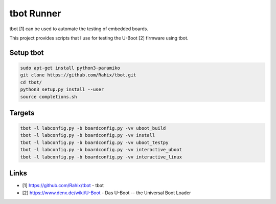tbot Runner
===========

tbot [1] can be used to automate the testing of embedded boards.

This project provides scripts that I use for testing the U-Boot [2] firmware
using tbot.

Setup tbot
----------

.. code-block:: bash

    sudo apt-get install python3-paramiko
    git clone https://github.com/Rahix/tbot.git
    cd tbot/
    python3 setup.py install --user
    source completions.sh

Targets
-------

.. code-block:: bash

    tbot -l labconfig.py -b boardconfig.py -vv uboot_build
    tbot -l labconfig.py -b boardconfig.py -vv install
    tbot -l labconfig.py -b boardconfig.py -vv uboot_testpy
    tbot -l labconfig.py -b boardconfig.py -vv interactive_uboot
    tbot -l labconfig.py -b boardconfig.py -vv interactive_linux

Links
-----

* [1] https://github.com/Rahix/tbot - tbot
* [2] https://www.denx.de/wiki/U-Boot - Das U-Boot -- the Universal Boot Loader
